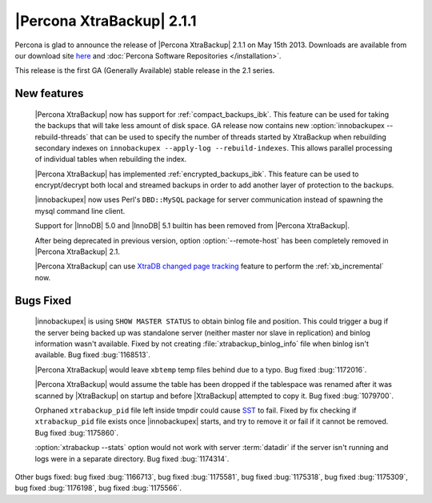 ============================
 |Percona XtraBackup| 2.1.1
============================

Percona is glad to announce the release of |Percona XtraBackup| 2.1.1 on May 15th 2013. Downloads are available from our download site `here <http://www.percona.com/downloads/XtraBackup/2.1.1/>`_ and :doc:`Percona Software Repositories </installation>`. 

This release is the first GA (Generally Available) stable release in the 2.1 series.

New features
------------

 |Percona XtraBackup| now has support for :ref:`compact_backups_ibk`. This feature can be used for taking the backups that will take less amount of disk space. GA release now contains new :option:`innobackupex --rebuild-threads` that can be used to specify the number of threads started by XtraBackup when rebuilding secondary indexes on ``innobackupex --apply-log --rebuild-indexes``. This allows parallel processing of individual tables when rebuilding the index.  
 
 |Percona XtraBackup| has implemented :ref:`encrypted_backups_ibk`. This feature can be used to encrypt/decrypt both local and streamed backups in order to add another layer of protection to the backups.

 |innobackupex| now uses Perl's ``DBD::MySQL`` package for server communication instead of spawning the mysql command line client.

 Support for |InnoDB| 5.0 and |InnoDB| 5.1 builtin has been removed from |Percona XtraBackup|.

 After being deprecated in previous version, option :option:`--remote-host` has been completely removed in |Percona XtraBackup| 2.1.

 |Percona XtraBackup| can use `XtraDB changed page tracking <http://www.percona.com/doc/percona-server/5.5/management/changed_page_tracking.html>`_ feature to perform the :ref:`xb_incremental` now.


Bugs Fixed
----------

 |innobackupex| is using ``SHOW MASTER STATUS`` to obtain binlog file and position. This could trigger a bug if the server being backed up was standalone server (neither master nor slave in replication) and binlog information wasn't available. Fixed by not creating :file:`xtrabackup_binlog_info` file when binlog isn't available. Bug fixed :bug:`1168513`.

 |Percona XtraBackup| would leave ``xbtemp`` temp files behind due to a typo. Bug fixed :bug:`1172016`.

 |Percona XtraBackup| would assume the table has been dropped if the tablespace was renamed after it was scanned by |XtraBackup| on startup and before |XtraBackup| attempted to copy it. Bug fixed :bug:`1079700`.

 Orphaned ``xtrabackup_pid`` file left inside tmpdir could cause `SST <http://www.percona.com/doc/percona-xtradb-cluster/manual/state_snapshot_transfer.html>`_ to fail. Fixed by fix checking if ``xtrabackup_pid`` file exists once |innobackupex| starts, and try to remove it or fail if it cannot be removed. Bug fixed :bug:`1175860`.

 :option:`xtrabackup --stats` option would not work with server :term:`datadir` if the server isn't running and logs were in a separate directory. Bug fixed :bug:`1174314`.

Other bugs fixed: bug fixed :bug:`1166713`, bug fixed :bug:`1175581`, bug fixed :bug:`1175318`, bug fixed :bug:`1175309`, bug fixed :bug:`1176198`, bug fixed :bug:`1175566`.
